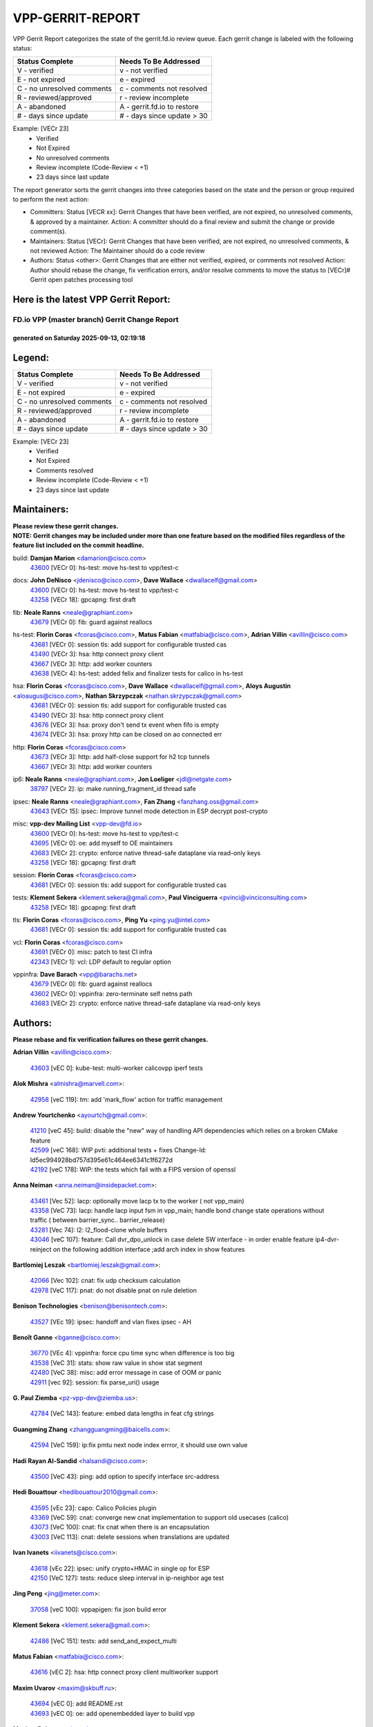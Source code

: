 #################
VPP-GERRIT-REPORT
#################

VPP Gerrit Report categorizes the state of the gerrit.fd.io review queue.  Each gerrit change is labeled with the following status:

========================== ===========================
Status Complete            Needs To Be Addressed
========================== ===========================
V - verified               v - not verified
E - not expired            e - expired
C - no unresolved comments c - comments not resolved
R - reviewed/approved      r - review incomplete
A - abandoned              A - gerrit.fd.io to restore
# - days since update      # - days since update > 30
========================== ===========================

Example: [VECr 23]
    - Verified
    - Not Expired
    - No unresolved comments
    - Review incomplete (Code-Review < +1)
    - 23 days since last update

The report generator sorts the gerrit changes into three categories based on the state and the person or group required to perform the next action:

- Committers:
  Status [VECR xx]: Gerrit Changes that have been verified, are not expired, no unresolved comments, & approved by a maintainer.
  Action: A committer should do a final review and submit the change or provide comment(s).

- Maintainers:
  Status [VECr]: Gerrit Changes that have been verified, are not expired, no unresolved comments, & not reviewed
  Action: The Maintainer should do a code review

- Authors:
  Status <other>: Gerrit Changes that are either not verified, expired, or comments not resolved
  Action: Author should rebase the change, fix verification errors, and/or resolve comments to move the status to [VECr]# Gerrit open patches processing tool

Here is the latest VPP Gerrit Report:
-------------------------------------

==============================================
FD.io VPP (master branch) Gerrit Change Report
==============================================
--------------------------------------------
generated on Saturday 2025-09-13, 02:19:18
--------------------------------------------


Legend:
-------
========================== ===========================
Status Complete            Needs To Be Addressed
========================== ===========================
V - verified               v - not verified
E - not expired            e - expired
C - no unresolved comments c - comments not resolved
R - reviewed/approved      r - review incomplete
A - abandoned              A - gerrit.fd.io to restore
# - days since update      # - days since update > 30
========================== ===========================

Example: [VECr 23]
    - Verified
    - Not Expired
    - Comments resolved
    - Review incomplete (Code-Review < +1)
    - 23 days since last update


Maintainers:
------------
| **Please review these gerrit changes.**

| **NOTE: Gerrit changes may be included under more than one feature based on the modified files regardless of the feature list included on the commit headline.**

build: **Damjan Marion** <damarion@cisco.com>
  | `43600 <https:////gerrit.fd.io/r/c/vpp/+/43600>`_ [VECr 0]: hs-test: move hs-test to vpp/test-c

docs: **John DeNisco** <jdenisco@cisco.com>, **Dave Wallace** <dwallacelf@gmail.com>
  | `43600 <https:////gerrit.fd.io/r/c/vpp/+/43600>`_ [VECr 0]: hs-test: move hs-test to vpp/test-c
  | `43258 <https:////gerrit.fd.io/r/c/vpp/+/43258>`_ [VECr 18]: gpcapng: first draft

fib: **Neale Ranns** <neale@graphiant.com>
  | `43679 <https:////gerrit.fd.io/r/c/vpp/+/43679>`_ [VECr 0]: fib: guard against reallocs

hs-test: **Florin Coras** <fcoras@cisco.com>, **Matus Fabian** <matfabia@cisco.com>, **Adrian Villin** <avillin@cisco.com>
  | `43681 <https:////gerrit.fd.io/r/c/vpp/+/43681>`_ [VECr 0]: session tls: add support for configurable trusted cas
  | `43490 <https:////gerrit.fd.io/r/c/vpp/+/43490>`_ [VECr 3]: hsa: http connect proxy client
  | `43667 <https:////gerrit.fd.io/r/c/vpp/+/43667>`_ [VECr 3]: http: add worker counters
  | `43638 <https:////gerrit.fd.io/r/c/vpp/+/43638>`_ [VECr 4]: hs-test: added felix and finalizer tests for calico in hs-test

hsa: **Florin Coras** <fcoras@cisco.com>, **Dave Wallace** <dwallacelf@gmail.com>, **Aloys Augustin** <aloaugus@cisco.com>, **Nathan Skrzypczak** <nathan.skrzypczak@gmail.com>
  | `43681 <https:////gerrit.fd.io/r/c/vpp/+/43681>`_ [VECr 0]: session tls: add support for configurable trusted cas
  | `43490 <https:////gerrit.fd.io/r/c/vpp/+/43490>`_ [VECr 3]: hsa: http connect proxy client
  | `43676 <https:////gerrit.fd.io/r/c/vpp/+/43676>`_ [VECr 3]: hsa: proxy don't send tx event when fifo is empty
  | `43674 <https:////gerrit.fd.io/r/c/vpp/+/43674>`_ [VECr 3]: hsa: proxy http can be closed on ao connected err

http: **Florin Coras** <fcoras@cisco.com>
  | `43673 <https:////gerrit.fd.io/r/c/vpp/+/43673>`_ [VECr 3]: http: add half-close support for h2 tcp tunnels
  | `43667 <https:////gerrit.fd.io/r/c/vpp/+/43667>`_ [VECr 3]: http: add worker counters

ip6: **Neale Ranns** <neale@graphiant.com>, **Jon Loeliger** <jdl@netgate.com>
  | `38797 <https:////gerrit.fd.io/r/c/vpp/+/38797>`_ [VECr 2]: ip: make running_fragment_id thread safe

ipsec: **Neale Ranns** <neale@graphiant.com>, **Fan Zhang** <fanzhang.oss@gmail.com>
  | `43643 <https:////gerrit.fd.io/r/c/vpp/+/43643>`_ [VECr 15]: ipsec: Improve tunnel mode detection in ESP decrypt post-crypto

misc: **vpp-dev Mailing List** <vpp-dev@fd.io>
  | `43600 <https:////gerrit.fd.io/r/c/vpp/+/43600>`_ [VECr 0]: hs-test: move hs-test to vpp/test-c
  | `43695 <https:////gerrit.fd.io/r/c/vpp/+/43695>`_ [VECr 0]: oe: add myself to OE maintainers
  | `43683 <https:////gerrit.fd.io/r/c/vpp/+/43683>`_ [VECr 2]: crypto: enforce native thread-safe dataplane via read-only keys
  | `43258 <https:////gerrit.fd.io/r/c/vpp/+/43258>`_ [VECr 18]: gpcapng: first draft

session: **Florin Coras** <fcoras@cisco.com>
  | `43681 <https:////gerrit.fd.io/r/c/vpp/+/43681>`_ [VECr 0]: session tls: add support for configurable trusted cas

tests: **Klement Sekera** <klement.sekera@gmail.com>, **Paul Vinciguerra** <pvinci@vinciconsulting.com>
  | `43258 <https:////gerrit.fd.io/r/c/vpp/+/43258>`_ [VECr 18]: gpcapng: first draft

tls: **Florin Coras** <fcoras@cisco.com>, **Ping Yu** <ping.yu@intel.com>
  | `43681 <https:////gerrit.fd.io/r/c/vpp/+/43681>`_ [VECr 0]: session tls: add support for configurable trusted cas

vcl: **Florin Coras** <fcoras@cisco.com>
  | `43691 <https:////gerrit.fd.io/r/c/vpp/+/43691>`_ [VECr 0]: misc: patch to test CI infra
  | `42343 <https:////gerrit.fd.io/r/c/vpp/+/42343>`_ [VECr 1]: vcl: LDP default to regular option

vppinfra: **Dave Barach** <vpp@barachs.net>
  | `43679 <https:////gerrit.fd.io/r/c/vpp/+/43679>`_ [VECr 0]: fib: guard against reallocs
  | `43602 <https:////gerrit.fd.io/r/c/vpp/+/43602>`_ [VECr 0]: vppinfra: zero-terminate self netns path
  | `43683 <https:////gerrit.fd.io/r/c/vpp/+/43683>`_ [VECr 2]: crypto: enforce native thread-safe dataplane via read-only keys

Authors:
--------
**Please rebase and fix verification failures on these gerrit changes.**

**Adrian Villin** <avillin@cisco.com>:

  | `43603 <https:////gerrit.fd.io/r/c/vpp/+/43603>`_ [vEC 0]: kube-test: multi-worker calicovpp iperf tests

**Alok Mishra** <almishra@marvell.com>:

  | `42958 <https:////gerrit.fd.io/r/c/vpp/+/42958>`_ [veC 119]: tm: add 'mark_flow' action for traffic management

**Andrew Yourtchenko** <ayourtch@gmail.com>:

  | `41210 <https:////gerrit.fd.io/r/c/vpp/+/41210>`_ [veC 45]: build: disable the "new" way of handling API dependencies which relies on a broken CMake feature
  | `42599 <https:////gerrit.fd.io/r/c/vpp/+/42599>`_ [veC 168]: WIP pvti: additional tests + fixes Change-Id: Id5ec994928bd757d395e61c464ee6341c1f6272d
  | `42192 <https:////gerrit.fd.io/r/c/vpp/+/42192>`_ [veC 178]: WIP: the tests which fail with a FIPS version of openssl

**Anna Neiman** <anna.neiman@insidepacket.com>:

  | `43461 <https:////gerrit.fd.io/r/c/vpp/+/43461>`_ [Vec 52]: lacp: optionally move lacp tx to the worker ( not vpp_main)
  | `43358 <https:////gerrit.fd.io/r/c/vpp/+/43358>`_ [VeC 73]: lacp: handle lacp input fsm in vpp_main; handle bond change state operations without traffic ( between barrier_sync..  barrier_release)
  | `43281 <https:////gerrit.fd.io/r/c/vpp/+/43281>`_ [Vec 74]: l2: l2_flood-clone whole buffers
  | `43046 <https:////gerrit.fd.io/r/c/vpp/+/43046>`_ [veC 107]: feature: Call dvr_dpo_unlock in case delete SW interface - in order enable feature ip4-dvr-reinject on the following addition interface ;add arch index in show features

**Bartlomiej Leszak** <bartlomiej.leszak@gmail.com>:

  | `42066 <https:////gerrit.fd.io/r/c/vpp/+/42066>`_ [Vec 102]: cnat: fix udp checksum calculation
  | `42978 <https:////gerrit.fd.io/r/c/vpp/+/42978>`_ [VeC 117]: pnat: do not disable pnat on rule deletion

**Benison Technologies** <benison@benisontech.com>:

  | `43527 <https:////gerrit.fd.io/r/c/vpp/+/43527>`_ [VEc 19]: ipsec: handoff and vlan fixes ipsec - AH

**Benoît Ganne** <bganne@cisco.com>:

  | `36770 <https:////gerrit.fd.io/r/c/vpp/+/36770>`_ [VEc 4]: vppinfra: force cpu time sync when difference is too big
  | `43538 <https:////gerrit.fd.io/r/c/vpp/+/43538>`_ [VeC 31]: stats: show raw value in show stat segment
  | `42480 <https:////gerrit.fd.io/r/c/vpp/+/42480>`_ [VeC 38]: misc: add error message in case of OOM or panic
  | `42911 <https:////gerrit.fd.io/r/c/vpp/+/42911>`_ [vec 92]: session: fix parse_uri() usage

**G. Paul Ziemba** <pz-vpp-dev@ziemba.us>:

  | `42784 <https:////gerrit.fd.io/r/c/vpp/+/42784>`_ [VeC 143]: feature: embed data lengths in feat cfg strings

**Guangming Zhang** <zhangguangming@baicells.com>:

  | `42594 <https:////gerrit.fd.io/r/c/vpp/+/42594>`_ [VeC 159]: ip:fix pmtu next node index errror, it should use own value

**Hadi Rayan Al-Sandid** <halsandi@cisco.com>:

  | `43500 <https:////gerrit.fd.io/r/c/vpp/+/43500>`_ [VeC 43]: ping: add option to specify interface src-address

**Hedi Bouattour** <hedibouattour2010@gmail.com>:

  | `43595 <https:////gerrit.fd.io/r/c/vpp/+/43595>`_ [vEc 23]: capo: Calico Policies plugin
  | `43369 <https:////gerrit.fd.io/r/c/vpp/+/43369>`_ [VeC 59]: cnat: converge new cnat implementation to support old usecases (calico)
  | `43073 <https:////gerrit.fd.io/r/c/vpp/+/43073>`_ [VeC 100]: cnat: fix cnat when there is an encapsulation
  | `43003 <https:////gerrit.fd.io/r/c/vpp/+/43003>`_ [VeC 113]: cnat: delete sessions when translations are updated

**Ivan Ivanets** <iivanets@cisco.com>:

  | `43618 <https:////gerrit.fd.io/r/c/vpp/+/43618>`_ [vEc 22]: ipsec: unify crypto+HMAC in single op for ESP
  | `42150 <https:////gerrit.fd.io/r/c/vpp/+/42150>`_ [VeC 127]: tests: reduce sleep interval in ip-neighbor age test

**Jing Peng** <jing@meter.com>:

  | `37058 <https:////gerrit.fd.io/r/c/vpp/+/37058>`_ [veC 100]: vppapigen: fix json build error

**Klement Sekera** <klement.sekera@gmail.com>:

  | `42486 <https:////gerrit.fd.io/r/c/vpp/+/42486>`_ [VeC 151]: tests: add send_and_expect_multi

**Matus Fabian** <matfabia@cisco.com>:

  | `43616 <https:////gerrit.fd.io/r/c/vpp/+/43616>`_ [vEC 2]: hsa: http connect proxy client multiworker support

**Maxim Uvarov** <maxim@skbuff.ru>:

  | `43694 <https:////gerrit.fd.io/r/c/vpp/+/43694>`_ [vEC 0]: add README.rst
  | `43693 <https:////gerrit.fd.io/r/c/vpp/+/43693>`_ [vEC 0]: oe: add openembedded layer to build vpp

**Maxime Peim** <mpeim@cisco.com>:

  | `43515 <https:////gerrit.fd.io/r/c/vpp/+/43515>`_ [vEc 25]: ping: introduce traceroute tool
  | `43435 <https:////gerrit.fd.io/r/c/vpp/+/43435>`_ [VeC 46]: dispatch-trace: add offload flags to trace

**Michael Aronovici** <aronovic@cisco.com>:

  | `43439 <https:////gerrit.fd.io/r/c/vpp/+/43439>`_ [VEc 3]: bfd: add API to configure TOS for IP of BFD packets

**Mohammed HAWARI** <momohawari@gmail.com>:

  | `43688 <https:////gerrit.fd.io/r/c/vpp/+/43688>`_ [vEC 1]: session: hack to fix UDP CL

**Mohsin Kazmi** <sykazmi@cisco.com>:

  | `42886 <https:////gerrit.fd.io/r/c/vpp/+/42886>`_ [VeC 84]: ipip: fix support for ipip6o6 from linux tunnel

**Naveen Joy** <najoy@cisco.com>:

  | `42376 <https:////gerrit.fd.io/r/c/vpp/+/42376>`_ [VeC 51]: misc: patch to test CI infra changes
  | `42966 <https:////gerrit.fd.io/r/c/vpp/+/42966>`_ [VeC 115]: tests: ipip checksum offload interface tests for IPv4 tunnels

**Robin Shapley** <robin.shapley@arm.com>:

  | `43184 <https:////gerrit.fd.io/r/c/vpp/+/43184>`_ [VeC 81]: snort: update VPP DAQ for multi-instance

**Rock Go** <guozhenqiangg@qq.com>:

  | `43359 <https:////gerrit.fd.io/r/c/vpp/+/43359>`_ [VeC 66]: nat: fix two problems in hairpin NAT scenario 1. Add source port information to nat44-ed o2i flow's rewrite. 2. Rewrite tx_fib_index when hairpin traffic crosses VRFs.

**Sanjyot Vaidya** <sanjyot.vaidya@arm.com>:

  | `42983 <https:////gerrit.fd.io/r/c/vpp/+/42983>`_ [vec 114]: acl: added hit count logic in VPP for debugging

**Semir Sionek** <ssionek@cisco.com>:

  | `43669 <https:////gerrit.fd.io/r/c/vpp/+/43669>`_ [VEc 0]: hsa: include rtt & jitter measurements in echo client periodic reports

**Stanislav Zaikin** <zstaseg@gmail.com>:

  | `43015 <https:////gerrit.fd.io/r/c/vpp/+/43015>`_ [VeC 70]: vapi: uds transport pass client index correctly
  | `42931 <https:////gerrit.fd.io/r/c/vpp/+/42931>`_ [VeC 87]: cnat: add vrf awareness

**Venkata Ravichandra Mynidi** <vmynidi@marvell.com>:

  | `40775 <https:////gerrit.fd.io/r/c/vpp/+/40775>`_ [VeC 121]: tm: add tm framework for hw traffic management

**Vinod Krishna** <vinod.krishna@arm.com>:

  | `41979 <https:////gerrit.fd.io/r/c/vpp/+/41979>`_ [veC 171]: build: support 128B/64B cache-line size in Arm image

**Vladimir Ratnikov** <vratnikov@netgate.com>:

  | `40626 <https:////gerrit.fd.io/r/c/vpp/+/40626>`_ [Vec 165]: ip6-nd: simplify API to directly set options

**Vladimir Smirnov** <civil.over@gmail.com>:

  | `42090 <https:////gerrit.fd.io/r/c/vpp/+/42090>`_ [VEc 14]: build: Add VPP_MAX_WORKERS configure option

**Vladislav Grishenko** <themiron@mail.ru>:

  | `43180 <https:////gerrit.fd.io/r/c/vpp/+/43180>`_ [VeC 87]: fib: avoid loadbalance dpo node path polarisation
  | `43181 <https:////gerrit.fd.io/r/c/vpp/+/43181>`_ [VeC 89]: fib: set the value of the sw_if_index for NULL route
  | `40436 <https:////gerrit.fd.io/r/c/vpp/+/40436>`_ [VeC 89]: ip: mark IP_TABLE_DUMP and IP_ROUTE_DUMP as mp-safe
  | `40630 <https:////gerrit.fd.io/r/c/vpp/+/40630>`_ [VeC 107]: vlib: mark cli quit command as mp_safe
  | `41660 <https:////gerrit.fd.io/r/c/vpp/+/41660>`_ [Vec 138]: nat: add nat44-ed ipfix dst address and port logging
  | `42538 <https:////gerrit.fd.io/r/c/vpp/+/42538>`_ [VeC 172]: nat: speedup nat44-ed vrf table lookups
  | `41174 <https:////gerrit.fd.io/r/c/vpp/+/41174>`_ [VeC 173]: fib: fix fib entry tracking crash on table remove

**Vratko Polak** <vrpolak@cisco.com>:

  | `43682 <https:////gerrit.fd.io/r/c/vpp/+/43682>`_ [vEC 0]: dpdk-cryptodev: guard against cmt->keys realloc

**Xiangqing Cheng** <chengxq@chinatelecom.cn>:

  | `42849 <https:////gerrit.fd.io/r/c/vpp/+/42849>`_ [VeC 136]: ip-neighbor: ARP/NA per-interface counter improvements

**bsoares.it@gmail.com** <bsoares.it@gmail.com>:

  | `42944 <https:////gerrit.fd.io/r/c/vpp/+/42944>`_ [Vec 120]: vhost: add full_tx_queue_placement option for vhost-user interfaces

**chenxk** <case2111@163.com>:

  | `43481 <https:////gerrit.fd.io/r/c/vpp/+/43481>`_ [VeC 48]: dispatch-trace: fix crash issues caused by buffer-trace

**echo** <614699596@qq.com>:

  | `43520 <https:////gerrit.fd.io/r/c/vpp/+/43520>`_ [VeC 38]: bonding: capture rx packets before ethernet-input node.

**lei feng** <1579628578@qq.com>:

  | `42064 <https:////gerrit.fd.io/r/c/vpp/+/42064>`_ [Vec 116]: docs: Python apis examples

**mjbenz** <michael.benz@windriver.com>:

  | `42969 <https:////gerrit.fd.io/r/c/vpp/+/42969>`_ [veC 120]: Makefile: Added support for the Wind River eLxr distribution

**steven luong** <sluong@cisco.com>:

  | `43138 <https:////gerrit.fd.io/r/c/vpp/+/43138>`_ [VEc 1]: session: refactoring application_local.c

**yoan picchi** <yoan.picchi@arm.com>:

  | `42916 <https:////gerrit.fd.io/r/c/vpp/+/42916>`_ [VeC 127]: snort: fix crash when using an output interface

**yu lintao** <oopsadm@gmail.com>:

  | `43357 <https:////gerrit.fd.io/r/c/vpp/+/43357>`_ [VeC 68]: ethernet: fix mac mismatch in promisc mode

Legend:
-------
========================== ===========================
Status Complete            Needs To Be Addressed
========================== ===========================
V - verified               v - not verified
E - not expired            e - expired
C - no unresolved comments c - comments not resolved
R - reviewed/approved      r - review incomplete
A - abandoned              A - gerrit.fd.io to restore
# - days since update      # - days since update > 30
========================== ===========================

Example: [VECr 23]
    - Verified
    - Not Expired
    - Comments resolved
    - Review incomplete (Code-Review < +1)
    - 23 days since last update


Statistics:
-----------
================ ===
Patches assigned
================ ===
authors          64
maintainers      17
committers       0
abandoned        0
================ ===

